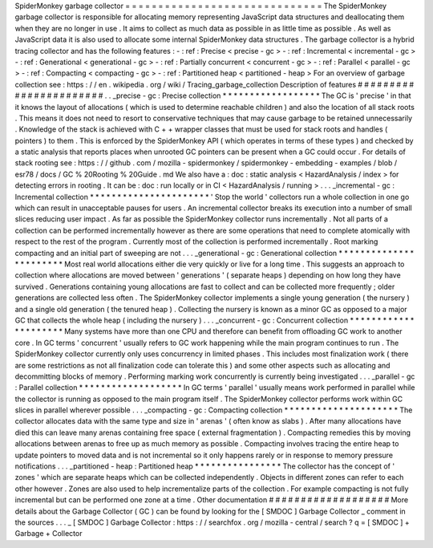 SpiderMonkey
garbage
collector
=
=
=
=
=
=
=
=
=
=
=
=
=
=
=
=
=
=
=
=
=
=
=
=
=
=
=
=
=
=
The
SpiderMonkey
garbage
collector
is
responsible
for
allocating
memory
representing
JavaScript
data
structures
and
deallocating
them
when
they
are
no
longer
in
use
.
It
aims
to
collect
as
much
data
as
possible
in
as
little
time
as
possible
.
As
well
as
JavaScript
data
it
is
also
used
to
allocate
some
internal
SpiderMonkey
data
structures
.
The
garbage
collector
is
a
hybrid
tracing
collector
and
has
the
following
features
:
-
:
ref
:
Precise
<
precise
-
gc
>
-
:
ref
:
Incremental
<
incremental
-
gc
>
-
:
ref
:
Generational
<
generational
-
gc
>
-
:
ref
:
Partially
concurrent
<
concurrent
-
gc
>
-
:
ref
:
Parallel
<
parallel
-
gc
>
-
:
ref
:
Compacting
<
compacting
-
gc
>
-
:
ref
:
Partitioned
heap
<
partitioned
-
heap
>
For
an
overview
of
garbage
collection
see
:
https
:
/
/
en
.
wikipedia
.
org
/
wiki
/
Tracing_garbage_collection
Description
of
features
#
#
#
#
#
#
#
#
#
#
#
#
#
#
#
#
#
#
#
#
#
#
#
.
.
_precise
-
gc
:
Precise
collection
*
*
*
*
*
*
*
*
*
*
*
*
*
*
*
*
*
*
The
GC
is
'
precise
'
in
that
it
knows
the
layout
of
allocations
(
which
is
used
to
determine
reachable
children
)
and
also
the
location
of
all
stack
roots
.
This
means
it
does
not
need
to
resort
to
conservative
techniques
that
may
cause
garbage
to
be
retained
unnecessarily
.
Knowledge
of
the
stack
is
achieved
with
C
+
+
wrapper
classes
that
must
be
used
for
stack
roots
and
handles
(
pointers
)
to
them
.
This
is
enforced
by
the
SpiderMonkey
API
(
which
operates
in
terms
of
these
types
)
and
checked
by
a
static
analysis
that
reports
places
when
unrooted
GC
pointers
can
be
present
when
a
GC
could
occur
.
For
details
of
stack
rooting
see
:
https
:
/
/
github
.
com
/
mozilla
-
spidermonkey
/
spidermonkey
-
embedding
-
examples
/
blob
/
esr78
/
docs
/
GC
%
20Rooting
%
20Guide
.
md
We
also
have
a
:
doc
:
static
analysis
<
HazardAnalysis
/
index
>
for
detecting
errors
in
rooting
.
It
can
be
:
doc
:
run
locally
or
in
CI
<
HazardAnalysis
/
running
>
.
.
.
_incremental
-
gc
:
Incremental
collection
*
*
*
*
*
*
*
*
*
*
*
*
*
*
*
*
*
*
*
*
*
*
'
Stop
the
world
'
collectors
run
a
whole
collection
in
one
go
which
can
result
in
unacceptable
pauses
for
users
.
An
incremental
collector
breaks
its
execution
into
a
number
of
small
slices
reducing
user
impact
.
As
far
as
possible
the
SpiderMonkey
collector
runs
incrementally
.
Not
all
parts
of
a
collection
can
be
performed
incrementally
however
as
there
are
some
operations
that
need
to
complete
atomically
with
respect
to
the
rest
of
the
program
.
Currently
most
of
the
collection
is
performed
incrementally
.
Root
marking
compacting
and
an
initial
part
of
sweeping
are
not
.
.
.
_generational
-
gc
:
Generational
collection
*
*
*
*
*
*
*
*
*
*
*
*
*
*
*
*
*
*
*
*
*
*
*
Most
real
world
allocations
either
die
very
quickly
or
live
for
a
long
time
.
This
suggests
an
approach
to
collection
where
allocations
are
moved
between
'
generations
'
(
separate
heaps
)
depending
on
how
long
they
have
survived
.
Generations
containing
young
allocations
are
fast
to
collect
and
can
be
collected
more
frequently
;
older
generations
are
collected
less
often
.
The
SpiderMonkey
collector
implements
a
single
young
generation
(
the
nursery
)
and
a
single
old
generation
(
the
tenured
heap
)
.
Collecting
the
nursery
is
known
as
a
minor
GC
as
opposed
to
a
major
GC
that
collects
the
whole
heap
(
including
the
nursery
)
.
.
.
_concurrent
-
gc
:
Concurrent
collection
*
*
*
*
*
*
*
*
*
*
*
*
*
*
*
*
*
*
*
*
*
Many
systems
have
more
than
one
CPU
and
therefore
can
benefit
from
offloading
GC
work
to
another
core
.
In
GC
terms
'
concurrent
'
usually
refers
to
GC
work
happening
while
the
main
program
continues
to
run
.
The
SpiderMonkey
collector
currently
only
uses
concurrency
in
limited
phases
.
This
includes
most
finalization
work
(
there
are
some
restrictions
as
not
all
finalization
code
can
tolerate
this
)
and
some
other
aspects
such
as
allocating
and
decommitting
blocks
of
memory
.
Performing
marking
work
concurrently
is
currently
being
investigated
.
.
.
_parallel
-
gc
:
Parallel
collection
*
*
*
*
*
*
*
*
*
*
*
*
*
*
*
*
*
*
*
In
GC
terms
'
parallel
'
usually
means
work
performed
in
parallel
while
the
collector
is
running
as
opposed
to
the
main
program
itself
.
The
SpiderMonkey
collector
performs
work
within
GC
slices
in
parallel
wherever
possible
.
.
.
_compacting
-
gc
:
Compacting
collection
*
*
*
*
*
*
*
*
*
*
*
*
*
*
*
*
*
*
*
*
*
The
collector
allocates
data
with
the
same
type
and
size
in
'
arenas
'
(
often
know
as
slabs
)
.
After
many
allocations
have
died
this
can
leave
many
arenas
containing
free
space
(
external
fragmentation
)
.
Compacting
remedies
this
by
moving
allocations
between
arenas
to
free
up
as
much
memory
as
possible
.
Compacting
involves
tracing
the
entire
heap
to
update
pointers
to
moved
data
and
is
not
incremental
so
it
only
happens
rarely
or
in
response
to
memory
pressure
notifications
.
.
.
_partitioned
-
heap
:
Partitioned
heap
*
*
*
*
*
*
*
*
*
*
*
*
*
*
*
*
The
collector
has
the
concept
of
'
zones
'
which
are
separate
heaps
which
can
be
collected
independently
.
Objects
in
different
zones
can
refer
to
each
other
however
.
Zones
are
also
used
to
help
incrementalize
parts
of
the
collection
.
For
example
compacting
is
not
fully
incremental
but
can
be
performed
one
zone
at
a
time
.
Other
documentation
#
#
#
#
#
#
#
#
#
#
#
#
#
#
#
#
#
#
#
More
details
about
the
Garbage
Collector
(
GC
)
can
be
found
by
looking
for
the
[
SMDOC
]
Garbage
Collector
_
comment
in
the
sources
.
.
.
_
[
SMDOC
]
Garbage
Collector
:
https
:
/
/
searchfox
.
org
/
mozilla
-
central
/
search
?
q
=
[
SMDOC
]
+
Garbage
+
Collector
